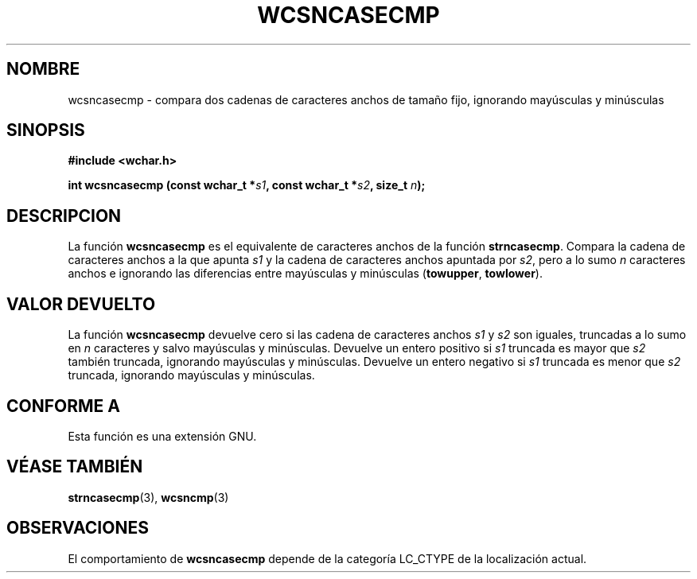.\" Copyright (c) Bruno Haible <haible@clisp.cons.org>
.\"
.\" Traducida por Pedro Pablo Fábrega <pfabrega@arrakis.es>
.\" Esto es documentación libre; puede redistribuirla y/o
.\" modificarla bajo los términos de la Licencia Pública General GNU
.\" publicada por la Free Software Foundation; bien la versión 2 de
.\" la Licencia o (a su elección) cualquier versión posterior.
.\"
.\" Referencias consultadas:
.\"   código fuente y manual de glibc-2 GNU
.\"   referencia de la bibliote C Dinkumware http://www.dinkumware.com/
.\"   Especificaciones Single Unix de OpenGroup http://www.UNIX-systems.org/onl
.\"
.\" Translation revised Wed Aug  2 2000 by Juan Piernas <piernas@ditec.um.es>
.\"
.TH WCSNCASECMP 3 "25 julio 1999" "GNU" "Manual del Programador Linux"
.SH NOMBRE
wcsncasecmp \- compara dos cadenas de caracteres anchos de tamaño
fijo, ignorando mayúsculas y minúsculas
.SH SINOPSIS
.nf
.B #include <wchar.h>
.sp
.BI "int wcsncasecmp (const wchar_t *" s1 ", const wchar_t *" s2 ", size_t " n );
.fi
.SH DESCRIPCION
La función \fBwcsncasecmp\fP es el equivalente de caracteres anchos de
la función \fBstrncasecmp\fP.
Compara la cadena de caracteres anchos a la que apunta
\fIs1\fP y la cadena de caracteres anchos
apuntada por \fIs2\fP, pero a lo sumo \fIn\fP caracteres anchos e 
ignorando las diferencias entre
mayúsculas y minúsculas (\fBtowupper\fP, \fBtowlower\fP).
.SH "VALOR DEVUELTO"
La función \fBwcsncasecmp\fP devuelve cero si las cadena de caracteres
anchos \fIs1\fP y \fIs2\fP son iguales, truncadas a lo sumo en \fIn\fP
caracteres y salvo mayúsculas y minúsculas.
Devuelve un entero positivo si \fIs1\fP truncada es mayor que  \fIs2\fP 
también truncada, ignorando mayúsculas y minúsculas. Devuelve un entero
negativo si \fIs1\fP truncada es menor que \fIs2\fP truncada, ignorando
mayúsculas y minúsculas.
.SH "CONFORME A"
Esta función es una extensión GNU.
.SH "VÉASE TAMBIÉN"
.BR strncasecmp "(3), " wcsncmp (3)
.SH OBSERVACIONES
El comportamiento de \fBwcsncasecmp\fP depende de la categoría LC_CTYPE
de la localización actual.
